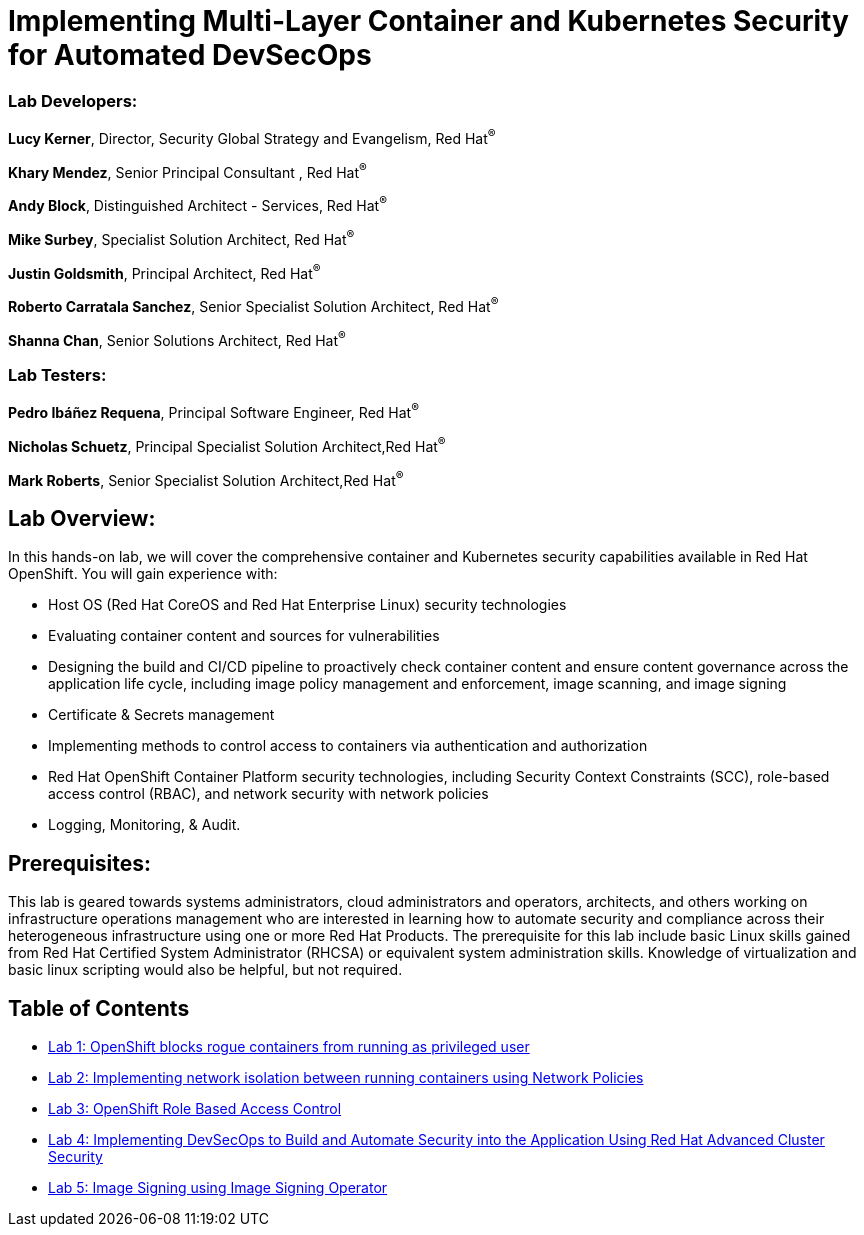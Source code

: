 = Implementing Multi-Layer Container and Kubernetes Security for Automated DevSecOps

=== [.underline]#Lab Developers#:
*Lucy Kerner*, Director, Security Global Strategy and Evangelism, Red Hat^(R)^

*Khary Mendez*, Senior Principal Consultant , Red Hat^(R)^

*Andy Block*, Distinguished Architect - Services, Red Hat^(R)^

*Mike Surbey*, Specialist Solution Architect, Red Hat^(R)^

*Justin Goldsmith*, Principal Architect, Red Hat^(R)^

*Roberto Carratala Sanchez*, Senior Specialist Solution Architect, Red Hat^(R)^

*Shanna Chan*, Senior Solutions Architect, Red Hat^(R)^

=== [.underline]#Lab Testers#:
*Pedro Ibáñez Requena*, Principal Software Engineer, Red Hat^(R)^

*Nicholas Schuetz*, Principal Specialist Solution Architect,Red Hat^(R)^

*Mark Roberts*, Senior Specialist Solution Architect,Red Hat^(R)^

== Lab Overview:
In this hands-on lab, we will cover the comprehensive container and Kubernetes security capabilities available in Red Hat OpenShift. You will gain experience with:


* Host OS (Red Hat CoreOS and Red Hat Enterprise Linux) security technologies
* Evaluating container content and sources for vulnerabilities
* Designing the build and CI/CD pipeline to proactively check container content and ensure content governance across the application life cycle, including image policy management and enforcement, image scanning, and image signing
* Certificate & Secrets management
* Implementing methods to control access to containers via authentication and authorization
* Red Hat OpenShift Container Platform security technologies, including Security Context Constraints (SCC), role-based access control (RBAC), and network security with network policies
* Logging, Monitoring, & Audit.

== Prerequisites:
This lab is geared towards systems administrators, cloud administrators and operators, architects, and others working on infrastructure operations management who are interested in learning how to automate security and compliance across their heterogeneous infrastructure using one or more Red Hat Products.  The prerequisite for this lab include basic Linux skills gained from Red Hat Certified System Administrator (RHCSA) or equivalent system administration skills. Knowledge of virtualization and basic linux scripting would also be helpful, but not required.


== Table of Contents
* link:lab1.adoc[Lab 1: OpenShift blocks rogue containers from running as privileged user]
* link:lab2.adoc[Lab 2: Implementing network isolation between running containers using Network Policies]
* link:lab3.adoc[Lab 3: OpenShift Role Based Access Control]
* link:lab4.adoc[Lab 4: Implementing DevSecOps to Build and Automate Security into the Application Using Red Hat Advanced Cluster Security]
* link:lab5.adoc[Lab 5: Image Signing using Image Signing Operator]
